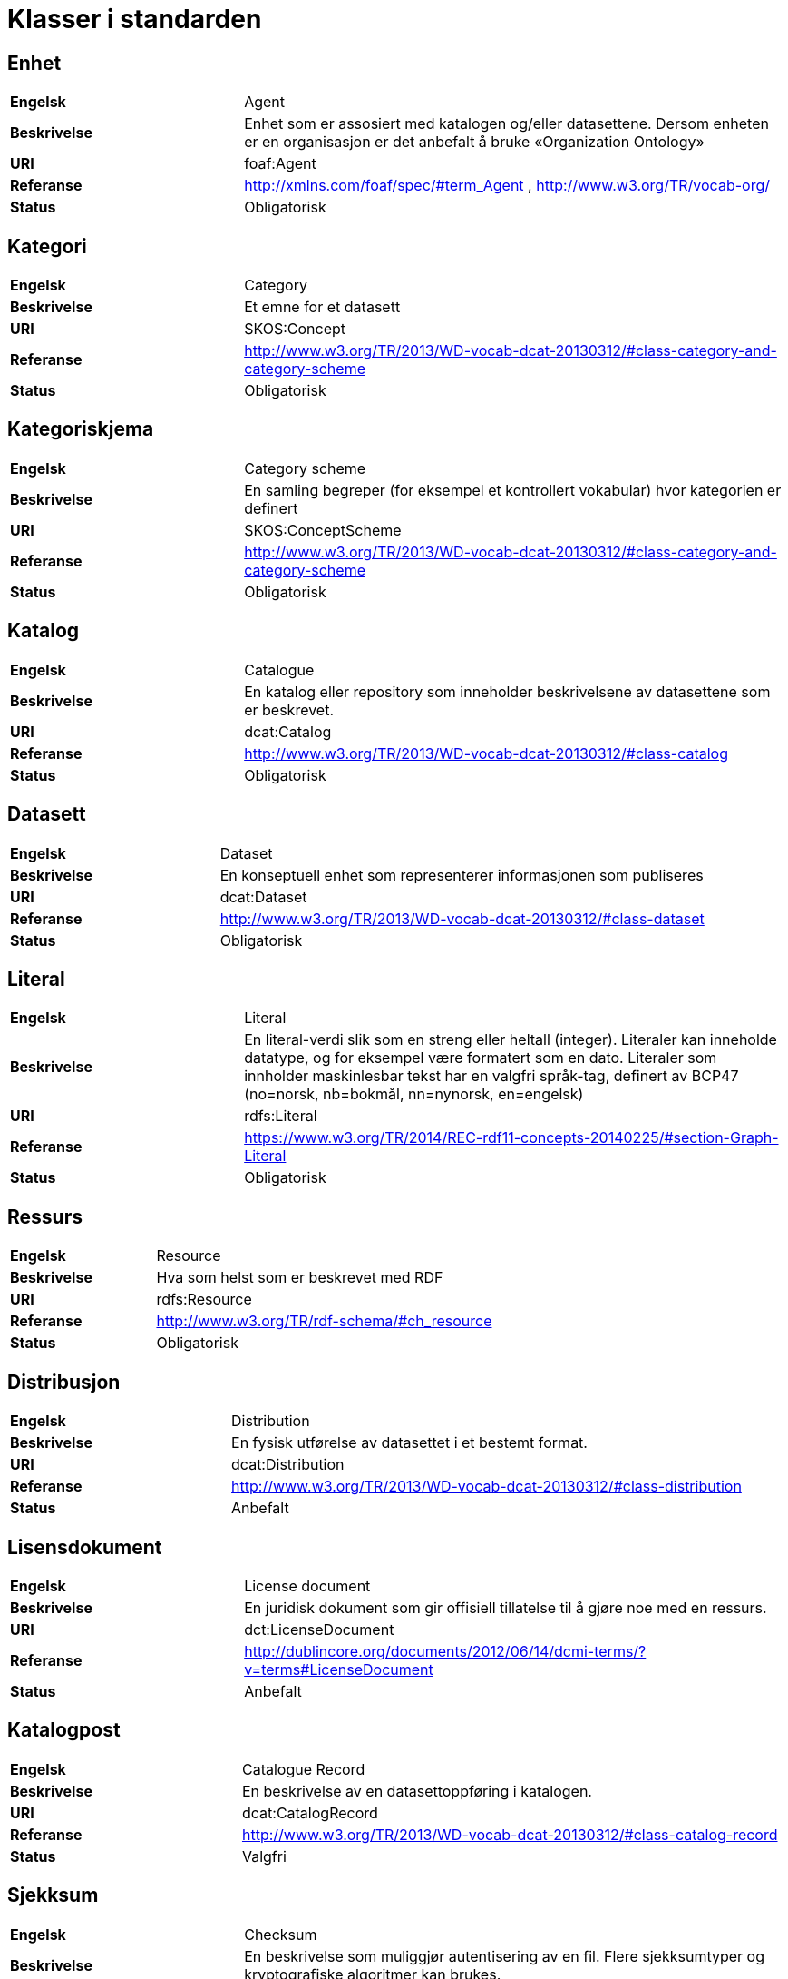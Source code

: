 = Klasser i standarden

== Enhet

[cols="30s,70d"]
|===
|Engelsk| Agent
|Beskrivelse| Enhet som er assosiert med katalogen og/eller datasettene. Dersom enheten er en organisasjon er det anbefalt å bruke «Organization Ontology»
|URI| foaf:Agent
|Referanse| http://xmlns.com/foaf/spec/#term_Agent , http://www.w3.org/TR/vocab-org/
|Status| Obligatorisk
|===

== Kategori

[cols="30s,70d"]
|===
|Engelsk| Category
|Beskrivelse| Et emne for et datasett
|URI| SKOS:Concept
|Referanse| http://www.w3.org/TR/2013/WD-vocab-dcat-20130312/#class-category-and-category-scheme
|Status| Obligatorisk
|===

== Kategoriskjema

[cols="30s,70d"]
|===
|Engelsk| Category scheme
|Beskrivelse| En samling begreper (for eksempel et kontrollert vokabular) hvor kategorien er definert
|URI| SKOS:ConceptScheme
|Referanse| http://www.w3.org/TR/2013/WD-vocab-dcat-20130312/#class-category-and-category-scheme
|Status| Obligatorisk
|===

== Katalog

[cols="30s,70d"]
|===
|Engelsk| Catalogue
|Beskrivelse| En katalog eller repository som inneholder beskrivelsene av datasettene som er beskrevet.
|URI| dcat:Catalog
|Referanse| http://www.w3.org/TR/2013/WD-vocab-dcat-20130312/#class-catalog
|Status| Obligatorisk
|===

== Datasett

[cols="30s,70d"]
|===
|Engelsk| Dataset
|Beskrivelse| En konseptuell enhet som representerer informasjonen som publiseres
|URI| dcat:Dataset
|Referanse| http://www.w3.org/TR/2013/WD-vocab-dcat-20130312/#class-dataset
|Status| Obligatorisk
|===

== Literal

[cols="30s,70d"]
|===
|Engelsk| Literal
|Beskrivelse| En literal-verdi slik som en streng eller heltall (integer). Literaler kan inneholde datatype, og for eksempel være formatert som en dato. Literaler som innholder maskinlesbar tekst har en valgfri språk-tag, definert av BCP47 (no=norsk, nb=bokmål, nn=nynorsk, en=engelsk)
|URI| rdfs:Literal
|Referanse| https://www.w3.org/TR/2014/REC-rdf11-concepts-20140225/#section-Graph-Literal
|Status| Obligatorisk
|===

== Ressurs

[cols="30s,70d"]
|===
|Engelsk| Resource
|Beskrivelse| Hva som helst som er beskrevet med RDF
|URI| rdfs:Resource
|Referanse| http://www.w3.org/TR/rdf-schema/#ch_resource
|Status| Obligatorisk
|===

== Distribusjon

[cols="30s,70d"]
|===
|Engelsk| Distribution
|Beskrivelse| En fysisk utførelse av datasettet i et bestemt format.
|URI| dcat:Distribution
|Referanse| http://www.w3.org/TR/2013/WD-vocab-dcat-20130312/#class-distribution
|Status| Anbefalt
|===

== Lisensdokument

[cols="30s,70d"]
|===
|Engelsk| License document
|Beskrivelse| En juridisk dokument som gir offisiell tillatelse til å gjøre noe med en ressurs.
|URI| dct:LicenseDocument
|Referanse| http://dublincore.org/documents/2012/06/14/dcmi-terms/?v=terms#LicenseDocument
|Status| Anbefalt
|===

== Katalogpost

[cols="30s,70d"]
|===
|Engelsk| Catalogue Record
|Beskrivelse| En beskrivelse av en datasettoppføring i katalogen.
|URI| dcat:CatalogRecord
|Referanse| http://www.w3.org/TR/2013/WD-vocab-dcat-20130312/#class-catalog-record
|Status| Valgfri
|===

== Sjekksum

[cols="30s,70d"]
|===
|Engelsk| Checksum
|Beskrivelse| En beskrivelse som muliggjør autentisering av en fil. Flere sjekksumtyper og kryptografiske algoritmer kan brukes.
|URI| spdx:Checksum
|Referanse| http://spdx.org/rdf/terms#Checksum
|Status| Valgfri
|===

== Dokument

[cols="30s,70d"]
|===
|Engelsk| Document
|Beskrivelse| En tekstlig ressurs beregnet på mennesker som inneholder informasjon. For eksempel en nettside om et datasett.
|URI| foaf:Document
|Referanse| http://xmlns.com/foaf/spec/#term_Document
|Status| Valgfri
|===

== Frekvens

[cols="30s,70d"]
|===
|Engelsk| Frequency
|Beskrivelse| Hvor ofte noe skjer, for eksempel publisering av et datasett.
|URI| dct:Frequency
|Referanse| http://dublincore.org/documents/dcmi-terms/#terms-Frequency
|Status| Valgfri
|===

== Identifikator

[cols="30s,70d"]
|===
|Engelsk| Identifier
|Beskrivelse| En identifikator i en bestemt kontekst, bestående av strengen som er identifikatoren; en valgfri identifikator for identifikatorsystemet; en valgfri identifikator for versjonen av identifikatorsystemet; en valgfri identifikator for etaten som administrerer identifikatorsystemet
|URI| adms:Identifier
|Referanse| http://www.w3.org/TR/vocab-adms/#identifier
|Status| Valgfri
|===

== Kontaktpunkt

[cols="30s,70d"]
|===
|Engelsk| Kind
|Beskrivelse| En beskrivelse av et kontaktpunkt i henhold til vCard spesifikasjonen. Her kan man for eksempel oppgi telefonnr og/eller epost. Merk at beskrivelsen må være en instans av en av fire typer: individ, organisasjon, lokasjon eller gruppe.
|URI| vcard:Kind
|Referanse| http://www.w3.org/TR/2014/NOTE-vcard-rdf-20140522/#d4e181
|Status| Valgfri
|===

== Språksystem

[cols="30s,70d"]
|===
|Engelsk| Linguistic system
|Beskrivelse| Et system av tegn, symboler, lyder, gester, eller regler som brukes i kommunikasjon, for eksempel et språk
|URI| dct:LinguisticSystem
|Referanse| http://dublincore.org/documents/dcmi-terms/#terms-LinguisticSystem
|Status| Valgfri
|===

== Lokasjon

[cols="30s,70d"]
|===
|Engelsk| Location
|Beskrivelse| En region eller et navngitt sted. Det kan representeres ved hjelp av et kontrollert vokabular eller med geografiske koordinater.
|URI| dct:Location
|Referanse| http://dublincore.org/documents/dcmi-terms/#terms-Location
|Status| Valgfri
|===

== Mediatype eller omfang

[cols="30s,70d"]
|===
|Engelsk| Media type or extent
|Beskrivelse| En medietype eller omfang, for eksempel formatet til en datafil
|URI| dct:MediaTypeOrExtent
|Referanse| http://dublincore.org/documents/dcmi-terms/#terms-MediaTypeOrExtent
|Status| Valgfri
|===

== Tidsrom

[cols="30s,70d"]
|===
|Engelsk| Period of time
|Beskrivelse| Et tidsintervall som er navngitt eller definert av en start- og sluttdato.
|URI| dct:PeriodOfTime
|Referanse| http://dublincore.org/documents/dcmi-terms/#terms-PeriodOfTime
|Status| Valgfri
|===

== Utgivertype

[cols="30s,70d"]
|===
|Engelsk| Publisher type
|Beskrivelse| Type organisasjon som fungerer som en utgiver
|URI| skos:Concept
|Referanse| http://www.w3.org/TR/vocab-adms/#dcterms-type
|Status| Valgfri
|===

== Rettighetsutsagn

[cols="30s,70d"]
|===
|Engelsk| Rights statement
|Beskrivelse| En utsagn om immaterielle rettigheter knyttet til en ressurs, et juridisk dokument som gir offisiell tillatelse til å gjøre noe med en ressurs, eller en uttalelse om tilgangsrettigheter.
|URI| dct:RightsStatement
|Referanse| http://dublincore.org/documents/dcmi-terms/#terms-RightsStatement
|Status| Valgfri
|===

== Standard

[cols="30s,70d"]
|===
|Engelsk| Standard
|Beskrivelse| En standard eller annen spesifikasjon som et datasett er i samsvar med
|URI| dct:Standard
|Referanse| http://dublincore.org/documents/dcmi-terms/#terms-Standard
|Status| Valgfri
|===

== Status

[cols="30s,70d"]
|===
|Engelsk| Status
|Beskrivelse| En indikasjon på modenhet for en distribusjon
|URI| skos:Concept
|Referanse| http://www.w3.org/TR/vocab-adms/#status
|Status| Valgfri
|===

== Opphav

[cols="30s,70d"]
|===
|Engelsk| ProvenanceStatement
|Beskrivelse| En beskrivelse av opphavet, eierforhold og endringer i eierforholdet til en ressurs. Skal brukes til å vurdere autentisitet, integritet og autorisasjon.
|URI| skos:Concept
|Referanse| http://www.w3.org/TR/vocab-adms/#status
|Status| Valgfri
|===
